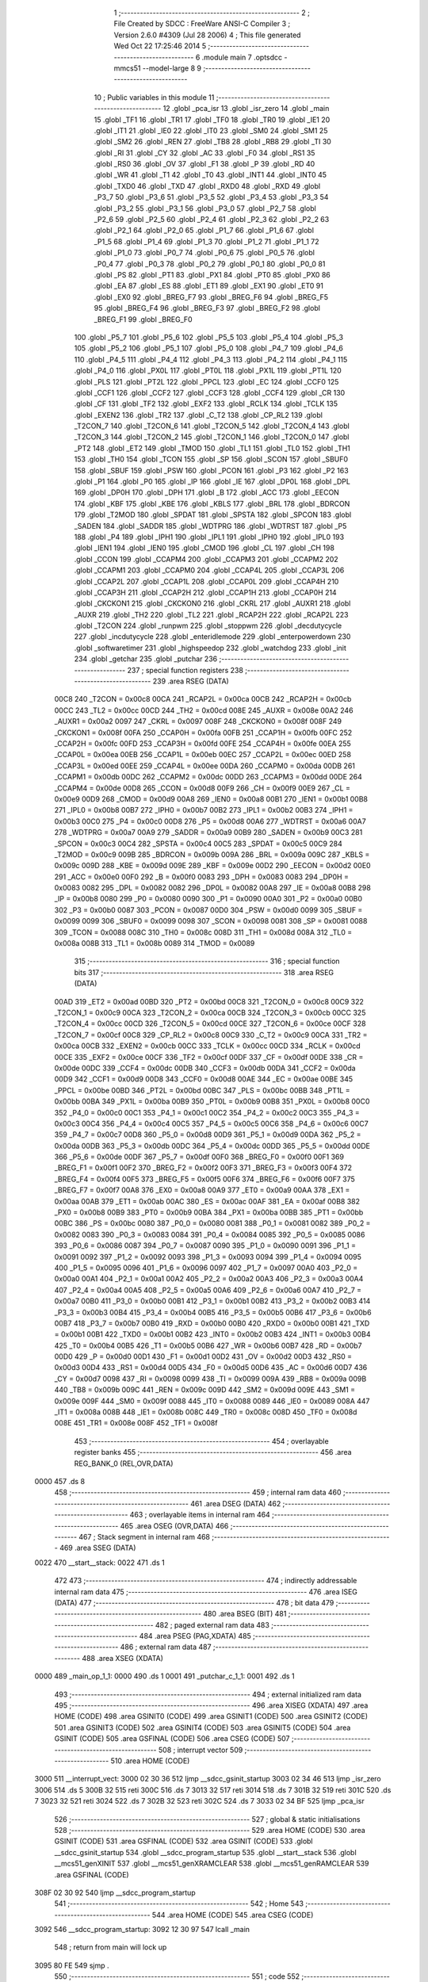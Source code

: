                               1 ;--------------------------------------------------------
                              2 ; File Created by SDCC : FreeWare ANSI-C Compiler
                              3 ; Version 2.6.0 #4309 (Jul 28 2006)
                              4 ; This file generated Wed Oct 22 17:25:46 2014
                              5 ;--------------------------------------------------------
                              6 	.module main
                              7 	.optsdcc -mmcs51 --model-large
                              8 	
                              9 ;--------------------------------------------------------
                             10 ; Public variables in this module
                             11 ;--------------------------------------------------------
                             12 	.globl _pca_isr
                             13 	.globl _isr_zero
                             14 	.globl _main
                             15 	.globl _TF1
                             16 	.globl _TR1
                             17 	.globl _TF0
                             18 	.globl _TR0
                             19 	.globl _IE1
                             20 	.globl _IT1
                             21 	.globl _IE0
                             22 	.globl _IT0
                             23 	.globl _SM0
                             24 	.globl _SM1
                             25 	.globl _SM2
                             26 	.globl _REN
                             27 	.globl _TB8
                             28 	.globl _RB8
                             29 	.globl _TI
                             30 	.globl _RI
                             31 	.globl _CY
                             32 	.globl _AC
                             33 	.globl _F0
                             34 	.globl _RS1
                             35 	.globl _RS0
                             36 	.globl _OV
                             37 	.globl _F1
                             38 	.globl _P
                             39 	.globl _RD
                             40 	.globl _WR
                             41 	.globl _T1
                             42 	.globl _T0
                             43 	.globl _INT1
                             44 	.globl _INT0
                             45 	.globl _TXD0
                             46 	.globl _TXD
                             47 	.globl _RXD0
                             48 	.globl _RXD
                             49 	.globl _P3_7
                             50 	.globl _P3_6
                             51 	.globl _P3_5
                             52 	.globl _P3_4
                             53 	.globl _P3_3
                             54 	.globl _P3_2
                             55 	.globl _P3_1
                             56 	.globl _P3_0
                             57 	.globl _P2_7
                             58 	.globl _P2_6
                             59 	.globl _P2_5
                             60 	.globl _P2_4
                             61 	.globl _P2_3
                             62 	.globl _P2_2
                             63 	.globl _P2_1
                             64 	.globl _P2_0
                             65 	.globl _P1_7
                             66 	.globl _P1_6
                             67 	.globl _P1_5
                             68 	.globl _P1_4
                             69 	.globl _P1_3
                             70 	.globl _P1_2
                             71 	.globl _P1_1
                             72 	.globl _P1_0
                             73 	.globl _P0_7
                             74 	.globl _P0_6
                             75 	.globl _P0_5
                             76 	.globl _P0_4
                             77 	.globl _P0_3
                             78 	.globl _P0_2
                             79 	.globl _P0_1
                             80 	.globl _P0_0
                             81 	.globl _PS
                             82 	.globl _PT1
                             83 	.globl _PX1
                             84 	.globl _PT0
                             85 	.globl _PX0
                             86 	.globl _EA
                             87 	.globl _ES
                             88 	.globl _ET1
                             89 	.globl _EX1
                             90 	.globl _ET0
                             91 	.globl _EX0
                             92 	.globl _BREG_F7
                             93 	.globl _BREG_F6
                             94 	.globl _BREG_F5
                             95 	.globl _BREG_F4
                             96 	.globl _BREG_F3
                             97 	.globl _BREG_F2
                             98 	.globl _BREG_F1
                             99 	.globl _BREG_F0
                            100 	.globl _P5_7
                            101 	.globl _P5_6
                            102 	.globl _P5_5
                            103 	.globl _P5_4
                            104 	.globl _P5_3
                            105 	.globl _P5_2
                            106 	.globl _P5_1
                            107 	.globl _P5_0
                            108 	.globl _P4_7
                            109 	.globl _P4_6
                            110 	.globl _P4_5
                            111 	.globl _P4_4
                            112 	.globl _P4_3
                            113 	.globl _P4_2
                            114 	.globl _P4_1
                            115 	.globl _P4_0
                            116 	.globl _PX0L
                            117 	.globl _PT0L
                            118 	.globl _PX1L
                            119 	.globl _PT1L
                            120 	.globl _PLS
                            121 	.globl _PT2L
                            122 	.globl _PPCL
                            123 	.globl _EC
                            124 	.globl _CCF0
                            125 	.globl _CCF1
                            126 	.globl _CCF2
                            127 	.globl _CCF3
                            128 	.globl _CCF4
                            129 	.globl _CR
                            130 	.globl _CF
                            131 	.globl _TF2
                            132 	.globl _EXF2
                            133 	.globl _RCLK
                            134 	.globl _TCLK
                            135 	.globl _EXEN2
                            136 	.globl _TR2
                            137 	.globl _C_T2
                            138 	.globl _CP_RL2
                            139 	.globl _T2CON_7
                            140 	.globl _T2CON_6
                            141 	.globl _T2CON_5
                            142 	.globl _T2CON_4
                            143 	.globl _T2CON_3
                            144 	.globl _T2CON_2
                            145 	.globl _T2CON_1
                            146 	.globl _T2CON_0
                            147 	.globl _PT2
                            148 	.globl _ET2
                            149 	.globl _TMOD
                            150 	.globl _TL1
                            151 	.globl _TL0
                            152 	.globl _TH1
                            153 	.globl _TH0
                            154 	.globl _TCON
                            155 	.globl _SP
                            156 	.globl _SCON
                            157 	.globl _SBUF0
                            158 	.globl _SBUF
                            159 	.globl _PSW
                            160 	.globl _PCON
                            161 	.globl _P3
                            162 	.globl _P2
                            163 	.globl _P1
                            164 	.globl _P0
                            165 	.globl _IP
                            166 	.globl _IE
                            167 	.globl _DP0L
                            168 	.globl _DPL
                            169 	.globl _DP0H
                            170 	.globl _DPH
                            171 	.globl _B
                            172 	.globl _ACC
                            173 	.globl _EECON
                            174 	.globl _KBF
                            175 	.globl _KBE
                            176 	.globl _KBLS
                            177 	.globl _BRL
                            178 	.globl _BDRCON
                            179 	.globl _T2MOD
                            180 	.globl _SPDAT
                            181 	.globl _SPSTA
                            182 	.globl _SPCON
                            183 	.globl _SADEN
                            184 	.globl _SADDR
                            185 	.globl _WDTPRG
                            186 	.globl _WDTRST
                            187 	.globl _P5
                            188 	.globl _P4
                            189 	.globl _IPH1
                            190 	.globl _IPL1
                            191 	.globl _IPH0
                            192 	.globl _IPL0
                            193 	.globl _IEN1
                            194 	.globl _IEN0
                            195 	.globl _CMOD
                            196 	.globl _CL
                            197 	.globl _CH
                            198 	.globl _CCON
                            199 	.globl _CCAPM4
                            200 	.globl _CCAPM3
                            201 	.globl _CCAPM2
                            202 	.globl _CCAPM1
                            203 	.globl _CCAPM0
                            204 	.globl _CCAP4L
                            205 	.globl _CCAP3L
                            206 	.globl _CCAP2L
                            207 	.globl _CCAP1L
                            208 	.globl _CCAP0L
                            209 	.globl _CCAP4H
                            210 	.globl _CCAP3H
                            211 	.globl _CCAP2H
                            212 	.globl _CCAP1H
                            213 	.globl _CCAP0H
                            214 	.globl _CKCKON1
                            215 	.globl _CKCKON0
                            216 	.globl _CKRL
                            217 	.globl _AUXR1
                            218 	.globl _AUXR
                            219 	.globl _TH2
                            220 	.globl _TL2
                            221 	.globl _RCAP2H
                            222 	.globl _RCAP2L
                            223 	.globl _T2CON
                            224 	.globl _runpwm
                            225 	.globl _stoppwm
                            226 	.globl _decdutycycle
                            227 	.globl _incdutycycle
                            228 	.globl _enteridlemode
                            229 	.globl _enterpowerdown
                            230 	.globl _softwaretimer
                            231 	.globl _highspeedop
                            232 	.globl _watchdog
                            233 	.globl _init
                            234 	.globl _getchar
                            235 	.globl _putchar
                            236 ;--------------------------------------------------------
                            237 ; special function registers
                            238 ;--------------------------------------------------------
                            239 	.area RSEG    (DATA)
                    00C8    240 _T2CON	=	0x00c8
                    00CA    241 _RCAP2L	=	0x00ca
                    00CB    242 _RCAP2H	=	0x00cb
                    00CC    243 _TL2	=	0x00cc
                    00CD    244 _TH2	=	0x00cd
                    008E    245 _AUXR	=	0x008e
                    00A2    246 _AUXR1	=	0x00a2
                    0097    247 _CKRL	=	0x0097
                    008F    248 _CKCKON0	=	0x008f
                    008F    249 _CKCKON1	=	0x008f
                    00FA    250 _CCAP0H	=	0x00fa
                    00FB    251 _CCAP1H	=	0x00fb
                    00FC    252 _CCAP2H	=	0x00fc
                    00FD    253 _CCAP3H	=	0x00fd
                    00FE    254 _CCAP4H	=	0x00fe
                    00EA    255 _CCAP0L	=	0x00ea
                    00EB    256 _CCAP1L	=	0x00eb
                    00EC    257 _CCAP2L	=	0x00ec
                    00ED    258 _CCAP3L	=	0x00ed
                    00EE    259 _CCAP4L	=	0x00ee
                    00DA    260 _CCAPM0	=	0x00da
                    00DB    261 _CCAPM1	=	0x00db
                    00DC    262 _CCAPM2	=	0x00dc
                    00DD    263 _CCAPM3	=	0x00dd
                    00DE    264 _CCAPM4	=	0x00de
                    00D8    265 _CCON	=	0x00d8
                    00F9    266 _CH	=	0x00f9
                    00E9    267 _CL	=	0x00e9
                    00D9    268 _CMOD	=	0x00d9
                    00A8    269 _IEN0	=	0x00a8
                    00B1    270 _IEN1	=	0x00b1
                    00B8    271 _IPL0	=	0x00b8
                    00B7    272 _IPH0	=	0x00b7
                    00B2    273 _IPL1	=	0x00b2
                    00B3    274 _IPH1	=	0x00b3
                    00C0    275 _P4	=	0x00c0
                    00D8    276 _P5	=	0x00d8
                    00A6    277 _WDTRST	=	0x00a6
                    00A7    278 _WDTPRG	=	0x00a7
                    00A9    279 _SADDR	=	0x00a9
                    00B9    280 _SADEN	=	0x00b9
                    00C3    281 _SPCON	=	0x00c3
                    00C4    282 _SPSTA	=	0x00c4
                    00C5    283 _SPDAT	=	0x00c5
                    00C9    284 _T2MOD	=	0x00c9
                    009B    285 _BDRCON	=	0x009b
                    009A    286 _BRL	=	0x009a
                    009C    287 _KBLS	=	0x009c
                    009D    288 _KBE	=	0x009d
                    009E    289 _KBF	=	0x009e
                    00D2    290 _EECON	=	0x00d2
                    00E0    291 _ACC	=	0x00e0
                    00F0    292 _B	=	0x00f0
                    0083    293 _DPH	=	0x0083
                    0083    294 _DP0H	=	0x0083
                    0082    295 _DPL	=	0x0082
                    0082    296 _DP0L	=	0x0082
                    00A8    297 _IE	=	0x00a8
                    00B8    298 _IP	=	0x00b8
                    0080    299 _P0	=	0x0080
                    0090    300 _P1	=	0x0090
                    00A0    301 _P2	=	0x00a0
                    00B0    302 _P3	=	0x00b0
                    0087    303 _PCON	=	0x0087
                    00D0    304 _PSW	=	0x00d0
                    0099    305 _SBUF	=	0x0099
                    0099    306 _SBUF0	=	0x0099
                    0098    307 _SCON	=	0x0098
                    0081    308 _SP	=	0x0081
                    0088    309 _TCON	=	0x0088
                    008C    310 _TH0	=	0x008c
                    008D    311 _TH1	=	0x008d
                    008A    312 _TL0	=	0x008a
                    008B    313 _TL1	=	0x008b
                    0089    314 _TMOD	=	0x0089
                            315 ;--------------------------------------------------------
                            316 ; special function bits
                            317 ;--------------------------------------------------------
                            318 	.area RSEG    (DATA)
                    00AD    319 _ET2	=	0x00ad
                    00BD    320 _PT2	=	0x00bd
                    00C8    321 _T2CON_0	=	0x00c8
                    00C9    322 _T2CON_1	=	0x00c9
                    00CA    323 _T2CON_2	=	0x00ca
                    00CB    324 _T2CON_3	=	0x00cb
                    00CC    325 _T2CON_4	=	0x00cc
                    00CD    326 _T2CON_5	=	0x00cd
                    00CE    327 _T2CON_6	=	0x00ce
                    00CF    328 _T2CON_7	=	0x00cf
                    00C8    329 _CP_RL2	=	0x00c8
                    00C9    330 _C_T2	=	0x00c9
                    00CA    331 _TR2	=	0x00ca
                    00CB    332 _EXEN2	=	0x00cb
                    00CC    333 _TCLK	=	0x00cc
                    00CD    334 _RCLK	=	0x00cd
                    00CE    335 _EXF2	=	0x00ce
                    00CF    336 _TF2	=	0x00cf
                    00DF    337 _CF	=	0x00df
                    00DE    338 _CR	=	0x00de
                    00DC    339 _CCF4	=	0x00dc
                    00DB    340 _CCF3	=	0x00db
                    00DA    341 _CCF2	=	0x00da
                    00D9    342 _CCF1	=	0x00d9
                    00D8    343 _CCF0	=	0x00d8
                    00AE    344 _EC	=	0x00ae
                    00BE    345 _PPCL	=	0x00be
                    00BD    346 _PT2L	=	0x00bd
                    00BC    347 _PLS	=	0x00bc
                    00BB    348 _PT1L	=	0x00bb
                    00BA    349 _PX1L	=	0x00ba
                    00B9    350 _PT0L	=	0x00b9
                    00B8    351 _PX0L	=	0x00b8
                    00C0    352 _P4_0	=	0x00c0
                    00C1    353 _P4_1	=	0x00c1
                    00C2    354 _P4_2	=	0x00c2
                    00C3    355 _P4_3	=	0x00c3
                    00C4    356 _P4_4	=	0x00c4
                    00C5    357 _P4_5	=	0x00c5
                    00C6    358 _P4_6	=	0x00c6
                    00C7    359 _P4_7	=	0x00c7
                    00D8    360 _P5_0	=	0x00d8
                    00D9    361 _P5_1	=	0x00d9
                    00DA    362 _P5_2	=	0x00da
                    00DB    363 _P5_3	=	0x00db
                    00DC    364 _P5_4	=	0x00dc
                    00DD    365 _P5_5	=	0x00dd
                    00DE    366 _P5_6	=	0x00de
                    00DF    367 _P5_7	=	0x00df
                    00F0    368 _BREG_F0	=	0x00f0
                    00F1    369 _BREG_F1	=	0x00f1
                    00F2    370 _BREG_F2	=	0x00f2
                    00F3    371 _BREG_F3	=	0x00f3
                    00F4    372 _BREG_F4	=	0x00f4
                    00F5    373 _BREG_F5	=	0x00f5
                    00F6    374 _BREG_F6	=	0x00f6
                    00F7    375 _BREG_F7	=	0x00f7
                    00A8    376 _EX0	=	0x00a8
                    00A9    377 _ET0	=	0x00a9
                    00AA    378 _EX1	=	0x00aa
                    00AB    379 _ET1	=	0x00ab
                    00AC    380 _ES	=	0x00ac
                    00AF    381 _EA	=	0x00af
                    00B8    382 _PX0	=	0x00b8
                    00B9    383 _PT0	=	0x00b9
                    00BA    384 _PX1	=	0x00ba
                    00BB    385 _PT1	=	0x00bb
                    00BC    386 _PS	=	0x00bc
                    0080    387 _P0_0	=	0x0080
                    0081    388 _P0_1	=	0x0081
                    0082    389 _P0_2	=	0x0082
                    0083    390 _P0_3	=	0x0083
                    0084    391 _P0_4	=	0x0084
                    0085    392 _P0_5	=	0x0085
                    0086    393 _P0_6	=	0x0086
                    0087    394 _P0_7	=	0x0087
                    0090    395 _P1_0	=	0x0090
                    0091    396 _P1_1	=	0x0091
                    0092    397 _P1_2	=	0x0092
                    0093    398 _P1_3	=	0x0093
                    0094    399 _P1_4	=	0x0094
                    0095    400 _P1_5	=	0x0095
                    0096    401 _P1_6	=	0x0096
                    0097    402 _P1_7	=	0x0097
                    00A0    403 _P2_0	=	0x00a0
                    00A1    404 _P2_1	=	0x00a1
                    00A2    405 _P2_2	=	0x00a2
                    00A3    406 _P2_3	=	0x00a3
                    00A4    407 _P2_4	=	0x00a4
                    00A5    408 _P2_5	=	0x00a5
                    00A6    409 _P2_6	=	0x00a6
                    00A7    410 _P2_7	=	0x00a7
                    00B0    411 _P3_0	=	0x00b0
                    00B1    412 _P3_1	=	0x00b1
                    00B2    413 _P3_2	=	0x00b2
                    00B3    414 _P3_3	=	0x00b3
                    00B4    415 _P3_4	=	0x00b4
                    00B5    416 _P3_5	=	0x00b5
                    00B6    417 _P3_6	=	0x00b6
                    00B7    418 _P3_7	=	0x00b7
                    00B0    419 _RXD	=	0x00b0
                    00B0    420 _RXD0	=	0x00b0
                    00B1    421 _TXD	=	0x00b1
                    00B1    422 _TXD0	=	0x00b1
                    00B2    423 _INT0	=	0x00b2
                    00B3    424 _INT1	=	0x00b3
                    00B4    425 _T0	=	0x00b4
                    00B5    426 _T1	=	0x00b5
                    00B6    427 _WR	=	0x00b6
                    00B7    428 _RD	=	0x00b7
                    00D0    429 _P	=	0x00d0
                    00D1    430 _F1	=	0x00d1
                    00D2    431 _OV	=	0x00d2
                    00D3    432 _RS0	=	0x00d3
                    00D4    433 _RS1	=	0x00d4
                    00D5    434 _F0	=	0x00d5
                    00D6    435 _AC	=	0x00d6
                    00D7    436 _CY	=	0x00d7
                    0098    437 _RI	=	0x0098
                    0099    438 _TI	=	0x0099
                    009A    439 _RB8	=	0x009a
                    009B    440 _TB8	=	0x009b
                    009C    441 _REN	=	0x009c
                    009D    442 _SM2	=	0x009d
                    009E    443 _SM1	=	0x009e
                    009F    444 _SM0	=	0x009f
                    0088    445 _IT0	=	0x0088
                    0089    446 _IE0	=	0x0089
                    008A    447 _IT1	=	0x008a
                    008B    448 _IE1	=	0x008b
                    008C    449 _TR0	=	0x008c
                    008D    450 _TF0	=	0x008d
                    008E    451 _TR1	=	0x008e
                    008F    452 _TF1	=	0x008f
                            453 ;--------------------------------------------------------
                            454 ; overlayable register banks
                            455 ;--------------------------------------------------------
                            456 	.area REG_BANK_0	(REL,OVR,DATA)
   0000                     457 	.ds 8
                            458 ;--------------------------------------------------------
                            459 ; internal ram data
                            460 ;--------------------------------------------------------
                            461 	.area DSEG    (DATA)
                            462 ;--------------------------------------------------------
                            463 ; overlayable items in internal ram 
                            464 ;--------------------------------------------------------
                            465 	.area OSEG    (OVR,DATA)
                            466 ;--------------------------------------------------------
                            467 ; Stack segment in internal ram 
                            468 ;--------------------------------------------------------
                            469 	.area	SSEG	(DATA)
   0022                     470 __start__stack:
   0022                     471 	.ds	1
                            472 
                            473 ;--------------------------------------------------------
                            474 ; indirectly addressable internal ram data
                            475 ;--------------------------------------------------------
                            476 	.area ISEG    (DATA)
                            477 ;--------------------------------------------------------
                            478 ; bit data
                            479 ;--------------------------------------------------------
                            480 	.area BSEG    (BIT)
                            481 ;--------------------------------------------------------
                            482 ; paged external ram data
                            483 ;--------------------------------------------------------
                            484 	.area PSEG    (PAG,XDATA)
                            485 ;--------------------------------------------------------
                            486 ; external ram data
                            487 ;--------------------------------------------------------
                            488 	.area XSEG    (XDATA)
   0000                     489 _main_op_1_1:
   0000                     490 	.ds 1
   0001                     491 _putchar_c_1_1:
   0001                     492 	.ds 1
                            493 ;--------------------------------------------------------
                            494 ; external initialized ram data
                            495 ;--------------------------------------------------------
                            496 	.area XISEG   (XDATA)
                            497 	.area HOME    (CODE)
                            498 	.area GSINIT0 (CODE)
                            499 	.area GSINIT1 (CODE)
                            500 	.area GSINIT2 (CODE)
                            501 	.area GSINIT3 (CODE)
                            502 	.area GSINIT4 (CODE)
                            503 	.area GSINIT5 (CODE)
                            504 	.area GSINIT  (CODE)
                            505 	.area GSFINAL (CODE)
                            506 	.area CSEG    (CODE)
                            507 ;--------------------------------------------------------
                            508 ; interrupt vector 
                            509 ;--------------------------------------------------------
                            510 	.area HOME    (CODE)
   3000                     511 __interrupt_vect:
   3000 02 30 36            512 	ljmp	__sdcc_gsinit_startup
   3003 02 34 46            513 	ljmp	_isr_zero
   3006                     514 	.ds	5
   300B 32                  515 	reti
   300C                     516 	.ds	7
   3013 32                  517 	reti
   3014                     518 	.ds	7
   301B 32                  519 	reti
   301C                     520 	.ds	7
   3023 32                  521 	reti
   3024                     522 	.ds	7
   302B 32                  523 	reti
   302C                     524 	.ds	7
   3033 02 34 BF            525 	ljmp	_pca_isr
                            526 ;--------------------------------------------------------
                            527 ; global & static initialisations
                            528 ;--------------------------------------------------------
                            529 	.area HOME    (CODE)
                            530 	.area GSINIT  (CODE)
                            531 	.area GSFINAL (CODE)
                            532 	.area GSINIT  (CODE)
                            533 	.globl __sdcc_gsinit_startup
                            534 	.globl __sdcc_program_startup
                            535 	.globl __start__stack
                            536 	.globl __mcs51_genXINIT
                            537 	.globl __mcs51_genXRAMCLEAR
                            538 	.globl __mcs51_genRAMCLEAR
                            539 	.area GSFINAL (CODE)
   308F 02 30 92            540 	ljmp	__sdcc_program_startup
                            541 ;--------------------------------------------------------
                            542 ; Home
                            543 ;--------------------------------------------------------
                            544 	.area HOME    (CODE)
                            545 	.area CSEG    (CODE)
   3092                     546 __sdcc_program_startup:
   3092 12 30 97            547 	lcall	_main
                            548 ;	return from main will lock up
   3095 80 FE               549 	sjmp .
                            550 ;--------------------------------------------------------
                            551 ; code
                            552 ;--------------------------------------------------------
                            553 	.area CSEG    (CODE)
                            554 ;------------------------------------------------------------
                            555 ;Allocation info for local variables in function 'main'
                            556 ;------------------------------------------------------------
                            557 ;op                        Allocated with name '_main_op_1_1'
                            558 ;mode                      Allocated with name '_main_mode_1_1'
                            559 ;------------------------------------------------------------
                            560 ;	main.c:23: void main(void)
                            561 ;	-----------------------------------------
                            562 ;	 function main
                            563 ;	-----------------------------------------
   3097                     564 _main:
                    0002    565 	ar2 = 0x02
                    0003    566 	ar3 = 0x03
                    0004    567 	ar4 = 0x04
                    0005    568 	ar5 = 0x05
                    0006    569 	ar6 = 0x06
                    0007    570 	ar7 = 0x07
                    0000    571 	ar0 = 0x00
                    0001    572 	ar1 = 0x01
                            573 ;	main.c:28: init();
                            574 ;	genCall
   3097 12 34 8F            575 	lcall	_init
                            576 ;	main.c:30: printf_tiny("\n\rSelect PCA mode:");
                            577 ;	genIpush
   309A 74 3F               578 	mov	a,#__str_0
   309C C0 E0               579 	push	acc
   309E 74 3F               580 	mov	a,#(__str_0 >> 8)
   30A0 C0 E0               581 	push	acc
                            582 ;	genCall
   30A2 12 35 0F            583 	lcall	_printf_tiny
   30A5 15 81               584 	dec	sp
   30A7 15 81               585 	dec	sp
                            586 ;	main.c:31: printf_tiny("\n\rPWM - a\n\r");
                            587 ;	genIpush
   30A9 74 52               588 	mov	a,#__str_1
   30AB C0 E0               589 	push	acc
   30AD 74 3F               590 	mov	a,#(__str_1 >> 8)
   30AF C0 E0               591 	push	acc
                            592 ;	genCall
   30B1 12 35 0F            593 	lcall	_printf_tiny
   30B4 15 81               594 	dec	sp
   30B6 15 81               595 	dec	sp
                            596 ;	main.c:32: printf_tiny("\n\r16-bit software timer - b\n\r");
                            597 ;	genIpush
   30B8 74 5E               598 	mov	a,#__str_2
   30BA C0 E0               599 	push	acc
   30BC 74 3F               600 	mov	a,#(__str_2 >> 8)
   30BE C0 E0               601 	push	acc
                            602 ;	genCall
   30C0 12 35 0F            603 	lcall	_printf_tiny
   30C3 15 81               604 	dec	sp
   30C5 15 81               605 	dec	sp
                            606 ;	main.c:33: printf_tiny("\n\rHigh speed output - c\n\r");
                            607 ;	genIpush
   30C7 74 7C               608 	mov	a,#__str_3
   30C9 C0 E0               609 	push	acc
   30CB 74 3F               610 	mov	a,#(__str_3 >> 8)
   30CD C0 E0               611 	push	acc
                            612 ;	genCall
   30CF 12 35 0F            613 	lcall	_printf_tiny
   30D2 15 81               614 	dec	sp
   30D4 15 81               615 	dec	sp
                            616 ;	main.c:34: printf_tiny("\n\rWatchdog timer - d\n\r");
                            617 ;	genIpush
   30D6 74 96               618 	mov	a,#__str_4
   30D8 C0 E0               619 	push	acc
   30DA 74 3F               620 	mov	a,#(__str_4 >> 8)
   30DC C0 E0               621 	push	acc
                            622 ;	genCall
   30DE 12 35 0F            623 	lcall	_printf_tiny
   30E1 15 81               624 	dec	sp
   30E3 15 81               625 	dec	sp
                            626 ;	main.c:36: mode = getchar();
                            627 ;	genCall
   30E5 12 34 A3            628 	lcall	_getchar
   30E8 AA 82               629 	mov	r2,dpl
                            630 ;	main.c:38: while(1)
                            631 ;	genCmpEq
                            632 ;	gencjne
                            633 ;	gencjneshort
                            634 ;	Peephole 241.d	optimized compare
   30EA E4                  635 	clr	a
   30EB BA 62 01            636 	cjne	r2,#0x62,00157$
   30EE 04                  637 	inc	a
   30EF                     638 00157$:
                            639 ;	Peephole 300	removed redundant label 00158$
   30EF FB                  640 	mov	r3,a
                            641 ;	genCmpEq
                            642 ;	gencjne
                            643 ;	gencjneshort
                            644 ;	Peephole 241.d	optimized compare
   30F0 E4                  645 	clr	a
   30F1 BA 63 01            646 	cjne	r2,#0x63,00159$
   30F4 04                  647 	inc	a
   30F5                     648 00159$:
                            649 ;	Peephole 300	removed redundant label 00160$
   30F5 FC                  650 	mov	r4,a
                            651 ;	genCmpEq
                            652 ;	gencjne
                            653 ;	gencjneshort
                            654 ;	Peephole 241.d	optimized compare
   30F6 E4                  655 	clr	a
   30F7 BA 64 01            656 	cjne	r2,#0x64,00161$
   30FA 04                  657 	inc	a
   30FB                     658 00161$:
                            659 ;	Peephole 300	removed redundant label 00162$
   30FB FD                  660 	mov	r5,a
                            661 ;	genCmpEq
                            662 ;	gencjne
                            663 ;	gencjneshort
                            664 ;	Peephole 241.d	optimized compare
   30FC E4                  665 	clr	a
   30FD BA 61 01            666 	cjne	r2,#0x61,00163$
   3100 04                  667 	inc	a
   3101                     668 00163$:
                            669 ;	Peephole 300	removed redundant label 00164$
   3101 FA                  670 	mov	r2,a
   3102                     671 00136$:
                            672 ;	main.c:41: switch(mode)
                            673 ;	genIfx
   3102 EA                  674 	mov	a,r2
                            675 ;	genIfxJump
                            676 ;	Peephole 108.b	removed ljmp by inverse jump logic
   3103 70 14               677 	jnz	00101$
                            678 ;	Peephole 300	removed redundant label 00165$
                            679 ;	genIfx
   3105 EB                  680 	mov	a,r3
                            681 ;	genIfxJump
   3106 60 03               682 	jz	00166$
   3108 02 32 34            683 	ljmp	00125$
   310B                     684 00166$:
                            685 ;	genIfx
   310B EC                  686 	mov	a,r4
                            687 ;	genIfxJump
   310C 60 03               688 	jz	00167$
   310E 02 32 6D            689 	ljmp	00126$
   3111                     690 00167$:
                            691 ;	genIfx
   3111 ED                  692 	mov	a,r5
                            693 ;	genIfxJump
   3112 60 03               694 	jz	00168$
   3114 02 33 05            695 	ljmp	00133$
   3117                     696 00168$:
                            697 ;	main.c:43: case 'a':
                            698 ;	Peephole 112.b	changed ljmp to sjmp
   3117 80 E9               699 	sjmp	00136$
   3119                     700 00101$:
                            701 ;	main.c:44: printf_tiny("\n\rEntered PWM mode\n\r");
                            702 ;	genIpush
   3119 C0 02               703 	push	ar2
   311B C0 03               704 	push	ar3
   311D C0 04               705 	push	ar4
   311F C0 05               706 	push	ar5
   3121 74 AD               707 	mov	a,#__str_5
   3123 C0 E0               708 	push	acc
   3125 74 3F               709 	mov	a,#(__str_5 >> 8)
   3127 C0 E0               710 	push	acc
                            711 ;	genCall
   3129 12 35 0F            712 	lcall	_printf_tiny
   312C 15 81               713 	dec	sp
   312E 15 81               714 	dec	sp
   3130 D0 05               715 	pop	ar5
   3132 D0 04               716 	pop	ar4
   3134 D0 03               717 	pop	ar3
   3136 D0 02               718 	pop	ar2
                            719 ;	main.c:45: while(mode == 'a')
                            720 ;	genIfx
   3138 EA                  721 	mov	a,r2
                            722 ;	genIfxJump
   3139 70 03               723 	jnz	00169$
   313B 02 32 34            724 	ljmp	00125$
   313E                     725 00169$:
                            726 ;	main.c:47: printf_tiny("Choose one of the options below:\n\r");
                            727 ;	genIpush
   313E 74 C2               728 	mov	a,#__str_6
   3140 C0 E0               729 	push	acc
   3142 74 3F               730 	mov	a,#(__str_6 >> 8)
   3144 C0 E0               731 	push	acc
                            732 ;	genCall
   3146 12 35 0F            733 	lcall	_printf_tiny
   3149 15 81               734 	dec	sp
   314B 15 81               735 	dec	sp
                            736 ;	main.c:48: printf_tiny("\nPWM - 1\n\r");
                            737 ;	genIpush
   314D 74 E5               738 	mov	a,#__str_7
   314F C0 E0               739 	push	acc
   3151 74 3F               740 	mov	a,#(__str_7 >> 8)
   3153 C0 E0               741 	push	acc
                            742 ;	genCall
   3155 12 35 0F            743 	lcall	_printf_tiny
   3158 15 81               744 	dec	sp
   315A 15 81               745 	dec	sp
                            746 ;	main.c:49: printf_tiny("Stop PWM - 2\n\r");
                            747 ;	genIpush
   315C 74 F0               748 	mov	a,#__str_8
   315E C0 E0               749 	push	acc
   3160 74 3F               750 	mov	a,#(__str_8 >> 8)
   3162 C0 E0               751 	push	acc
                            752 ;	genCall
   3164 12 35 0F            753 	lcall	_printf_tiny
   3167 15 81               754 	dec	sp
   3169 15 81               755 	dec	sp
                            756 ;	main.c:50: printf("Increase PWM duty cycle - 3\n\r");
                            757 ;	genIpush
   316B 74 FF               758 	mov	a,#__str_9
   316D C0 E0               759 	push	acc
   316F 74 3F               760 	mov	a,#(__str_9 >> 8)
   3171 C0 E0               761 	push	acc
   3173 74 80               762 	mov	a,#0x80
   3175 C0 E0               763 	push	acc
                            764 ;	genCall
   3177 12 36 63            765 	lcall	_printf
   317A 15 81               766 	dec	sp
   317C 15 81               767 	dec	sp
   317E 15 81               768 	dec	sp
                            769 ;	main.c:51: printf("Decrease PWM duty cycle - 4\n\r");
                            770 ;	genIpush
   3180 74 1D               771 	mov	a,#__str_10
   3182 C0 E0               772 	push	acc
   3184 74 40               773 	mov	a,#(__str_10 >> 8)
   3186 C0 E0               774 	push	acc
   3188 74 80               775 	mov	a,#0x80
   318A C0 E0               776 	push	acc
                            777 ;	genCall
   318C 12 36 63            778 	lcall	_printf
   318F 15 81               779 	dec	sp
   3191 15 81               780 	dec	sp
   3193 15 81               781 	dec	sp
                            782 ;	main.c:52: printf("Enter Idle Mode - 5\n\r");
                            783 ;	genIpush
   3195 74 3B               784 	mov	a,#__str_11
   3197 C0 E0               785 	push	acc
   3199 74 40               786 	mov	a,#(__str_11 >> 8)
   319B C0 E0               787 	push	acc
   319D 74 80               788 	mov	a,#0x80
   319F C0 E0               789 	push	acc
                            790 ;	genCall
   31A1 12 36 63            791 	lcall	_printf
   31A4 15 81               792 	dec	sp
   31A6 15 81               793 	dec	sp
   31A8 15 81               794 	dec	sp
                            795 ;	main.c:53: printf("Enter Power Down Mode - 6\n\r");
                            796 ;	genIpush
   31AA 74 51               797 	mov	a,#__str_12
   31AC C0 E0               798 	push	acc
   31AE 74 40               799 	mov	a,#(__str_12 >> 8)
   31B0 C0 E0               800 	push	acc
   31B2 74 80               801 	mov	a,#0x80
   31B4 C0 E0               802 	push	acc
                            803 ;	genCall
   31B6 12 36 63            804 	lcall	_printf
   31B9 15 81               805 	dec	sp
   31BB 15 81               806 	dec	sp
   31BD 15 81               807 	dec	sp
                            808 ;	main.c:56: op = getchar();
                            809 ;	genCall
   31BF 12 34 A3            810 	lcall	_getchar
   31C2 E5 82               811 	mov	a,dpl
                            812 ;	genAssign
   31C4 90 00 00            813 	mov	dptr,#_main_op_1_1
   31C7 F0                  814 	movx	@dptr,a
                            815 ;	main.c:58: while(1)
   31C8                     816 00120$:
                            817 ;	main.c:60: if(op == '1')
                            818 ;	genAssign
   31C8 90 00 00            819 	mov	dptr,#_main_op_1_1
   31CB E0                  820 	movx	a,@dptr
   31CC FE                  821 	mov	r6,a
                            822 ;	genCmpEq
                            823 ;	gencjneshort
                            824 ;	Peephole 112.b	changed ljmp to sjmp
                            825 ;	Peephole 198.b	optimized misc jump sequence
   31CD BE 31 0E            826 	cjne	r6,#0x31,00117$
                            827 ;	Peephole 200.b	removed redundant sjmp
                            828 ;	Peephole 300	removed redundant label 00170$
                            829 ;	Peephole 300	removed redundant label 00171$
                            830 ;	main.c:62: runpwm();
                            831 ;	genCall
   31D0 12 33 3E            832 	lcall	_runpwm
                            833 ;	main.c:63: op = getchar();
                            834 ;	genCall
   31D3 12 34 A3            835 	lcall	_getchar
   31D6 E5 82               836 	mov	a,dpl
                            837 ;	genAssign
   31D8 90 00 00            838 	mov	dptr,#_main_op_1_1
   31DB F0                  839 	movx	@dptr,a
                            840 ;	Peephole 112.b	changed ljmp to sjmp
   31DC 80 EA               841 	sjmp	00120$
   31DE                     842 00117$:
                            843 ;	main.c:65: else if(op == '2')
                            844 ;	genCmpEq
                            845 ;	gencjneshort
                            846 ;	Peephole 112.b	changed ljmp to sjmp
                            847 ;	Peephole 198.b	optimized misc jump sequence
   31DE BE 32 0E            848 	cjne	r6,#0x32,00114$
                            849 ;	Peephole 200.b	removed redundant sjmp
                            850 ;	Peephole 300	removed redundant label 00172$
                            851 ;	Peephole 300	removed redundant label 00173$
                            852 ;	main.c:67: stoppwm();
                            853 ;	genCall
   31E1 12 33 5A            854 	lcall	_stoppwm
                            855 ;	main.c:68: op = getchar();
                            856 ;	genCall
   31E4 12 34 A3            857 	lcall	_getchar
   31E7 E5 82               858 	mov	a,dpl
                            859 ;	genAssign
   31E9 90 00 00            860 	mov	dptr,#_main_op_1_1
   31EC F0                  861 	movx	@dptr,a
                            862 ;	Peephole 112.b	changed ljmp to sjmp
   31ED 80 D9               863 	sjmp	00120$
   31EF                     864 00114$:
                            865 ;	main.c:70: else if(op == '3')
                            866 ;	genCmpEq
                            867 ;	gencjneshort
                            868 ;	Peephole 112.b	changed ljmp to sjmp
                            869 ;	Peephole 198.b	optimized misc jump sequence
   31EF BE 33 0E            870 	cjne	r6,#0x33,00111$
                            871 ;	Peephole 200.b	removed redundant sjmp
                            872 ;	Peephole 300	removed redundant label 00174$
                            873 ;	Peephole 300	removed redundant label 00175$
                            874 ;	main.c:72: incdutycycle();
                            875 ;	genCall
   31F2 12 33 A2            876 	lcall	_incdutycycle
                            877 ;	main.c:73: op = getchar();
                            878 ;	genCall
   31F5 12 34 A3            879 	lcall	_getchar
   31F8 E5 82               880 	mov	a,dpl
                            881 ;	genAssign
   31FA 90 00 00            882 	mov	dptr,#_main_op_1_1
   31FD F0                  883 	movx	@dptr,a
                            884 ;	Peephole 112.b	changed ljmp to sjmp
   31FE 80 C8               885 	sjmp	00120$
   3200                     886 00111$:
                            887 ;	main.c:75: else if(op == '4')
                            888 ;	genCmpEq
                            889 ;	gencjneshort
                            890 ;	Peephole 112.b	changed ljmp to sjmp
                            891 ;	Peephole 198.b	optimized misc jump sequence
   3200 BE 34 0E            892 	cjne	r6,#0x34,00108$
                            893 ;	Peephole 200.b	removed redundant sjmp
                            894 ;	Peephole 300	removed redundant label 00176$
                            895 ;	Peephole 300	removed redundant label 00177$
                            896 ;	main.c:77: decdutycycle();
                            897 ;	genCall
   3203 12 33 76            898 	lcall	_decdutycycle
                            899 ;	main.c:78: op = getchar();
                            900 ;	genCall
   3206 12 34 A3            901 	lcall	_getchar
   3209 E5 82               902 	mov	a,dpl
                            903 ;	genAssign
   320B 90 00 00            904 	mov	dptr,#_main_op_1_1
   320E F0                  905 	movx	@dptr,a
                            906 ;	Peephole 112.b	changed ljmp to sjmp
   320F 80 B7               907 	sjmp	00120$
   3211                     908 00108$:
                            909 ;	main.c:80: else if(op == '5')
                            910 ;	genCmpEq
                            911 ;	gencjneshort
                            912 ;	Peephole 112.b	changed ljmp to sjmp
                            913 ;	Peephole 198.b	optimized misc jump sequence
   3211 BE 35 0E            914 	cjne	r6,#0x35,00105$
                            915 ;	Peephole 200.b	removed redundant sjmp
                            916 ;	Peephole 300	removed redundant label 00178$
                            917 ;	Peephole 300	removed redundant label 00179$
                            918 ;	main.c:82: enteridlemode();
                            919 ;	genCall
   3214 12 33 CE            920 	lcall	_enteridlemode
                            921 ;	main.c:83: op = getchar();
                            922 ;	genCall
   3217 12 34 A3            923 	lcall	_getchar
   321A E5 82               924 	mov	a,dpl
                            925 ;	genAssign
   321C 90 00 00            926 	mov	dptr,#_main_op_1_1
   321F F0                  927 	movx	@dptr,a
                            928 ;	Peephole 112.b	changed ljmp to sjmp
   3220 80 A6               929 	sjmp	00120$
   3222                     930 00105$:
                            931 ;	main.c:85: else if(op == '6')
                            932 ;	genCmpEq
                            933 ;	gencjneshort
                            934 ;	Peephole 112.b	changed ljmp to sjmp
                            935 ;	Peephole 198.b	optimized misc jump sequence
   3222 BE 36 A3            936 	cjne	r6,#0x36,00120$
                            937 ;	Peephole 200.b	removed redundant sjmp
                            938 ;	Peephole 300	removed redundant label 00180$
                            939 ;	Peephole 300	removed redundant label 00181$
                            940 ;	main.c:87: enterpowerdown();
                            941 ;	genCall
   3225 12 33 E1            942 	lcall	_enterpowerdown
                            943 ;	main.c:88: op = getchar();
                            944 ;	genCall
   3228 12 34 A3            945 	lcall	_getchar
   322B E5 82               946 	mov	a,dpl
                            947 ;	genAssign
   322D 90 00 00            948 	mov	dptr,#_main_op_1_1
   3230 F0                  949 	movx	@dptr,a
   3231 02 31 C8            950 	ljmp	00120$
                            951 ;	main.c:94: case 'b':
   3234                     952 00125$:
                            953 ;	main.c:95: printf_tiny("\n\rEntered 16 bit software timer mode\n\r");
                            954 ;	genIpush
   3234 C0 02               955 	push	ar2
   3236 C0 03               956 	push	ar3
   3238 C0 04               957 	push	ar4
   323A C0 05               958 	push	ar5
   323C 74 6D               959 	mov	a,#__str_13
   323E C0 E0               960 	push	acc
   3240 74 40               961 	mov	a,#(__str_13 >> 8)
   3242 C0 E0               962 	push	acc
                            963 ;	genCall
   3244 12 35 0F            964 	lcall	_printf_tiny
   3247 15 81               965 	dec	sp
   3249 15 81               966 	dec	sp
   324B D0 05               967 	pop	ar5
   324D D0 04               968 	pop	ar4
   324F D0 03               969 	pop	ar3
   3251 D0 02               970 	pop	ar2
                            971 ;	main.c:97: P1_0 = !P1_0;
                            972 ;	genNot
   3253 B2 90               973 	cpl	_P1_0
                            974 ;	main.c:98: softwaretimer();
                            975 ;	genCall
   3255 C0 02               976 	push	ar2
   3257 C0 03               977 	push	ar3
   3259 C0 04               978 	push	ar4
   325B C0 05               979 	push	ar5
   325D 12 33 F4            980 	lcall	_softwaretimer
   3260 D0 05               981 	pop	ar5
   3262 D0 04               982 	pop	ar4
   3264 D0 03               983 	pop	ar3
   3266 D0 02               984 	pop	ar2
                            985 ;	main.c:99: P1_0 = !P1_0;
                            986 ;	genNot
   3268 B2 90               987 	cpl	_P1_0
                            988 ;	main.c:101: break;
   326A 02 31 02            989 	ljmp	00136$
                            990 ;	main.c:103: case 'c':
   326D                     991 00126$:
                            992 ;	main.c:104: printf_tiny("\n\rEntered high speed output mode\n\r");
                            993 ;	genIpush
   326D C0 02               994 	push	ar2
   326F C0 03               995 	push	ar3
   3271 C0 04               996 	push	ar4
   3273 C0 05               997 	push	ar5
   3275 74 94               998 	mov	a,#__str_14
   3277 C0 E0               999 	push	acc
   3279 74 40              1000 	mov	a,#(__str_14 >> 8)
   327B C0 E0              1001 	push	acc
                           1002 ;	genCall
   327D 12 35 0F           1003 	lcall	_printf_tiny
   3280 15 81              1004 	dec	sp
   3282 15 81              1005 	dec	sp
   3284 D0 05              1006 	pop	ar5
   3286 D0 04              1007 	pop	ar4
   3288 D0 03              1008 	pop	ar3
   328A D0 02              1009 	pop	ar2
                           1010 ;	main.c:105: while(mode == 'c')
   328C                    1011 00130$:
                           1012 ;	genIfx
   328C EC                 1013 	mov	a,r4
                           1014 ;	genIfxJump
   328D 70 03              1015 	jnz	00182$
   328F 02 31 02           1016 	ljmp	00136$
   3292                    1017 00182$:
                           1018 ;	main.c:107: highspeedop();
                           1019 ;	genCall
   3292 C0 02              1020 	push	ar2
   3294 C0 03              1021 	push	ar3
   3296 C0 04              1022 	push	ar4
   3298 C0 05              1023 	push	ar5
   329A 12 34 39           1024 	lcall	_highspeedop
   329D D0 05              1025 	pop	ar5
   329F D0 04              1026 	pop	ar4
   32A1 D0 03              1027 	pop	ar3
   32A3 D0 02              1028 	pop	ar2
                           1029 ;	main.c:109: CR = 1;
                           1030 ;	genAssign
   32A5 D2 DE              1031 	setb	_CR
                           1032 ;	main.c:110: while(CCF2 != 1)
   32A7                    1033 00127$:
                           1034 ;	genIfx
                           1035 ;	genIfxJump
                           1036 ;	Peephole 108.e	removed ljmp by inverse jump logic
   32A7 20 DA 27           1037 	jb	_CCF2,00129$
                           1038 ;	Peephole 300	removed redundant label 00183$
                           1039 ;	main.c:112: printf("\n\rCF = 0\n\r");
                           1040 ;	genIpush
   32AA C0 02              1041 	push	ar2
   32AC C0 03              1042 	push	ar3
   32AE C0 04              1043 	push	ar4
   32B0 C0 05              1044 	push	ar5
   32B2 74 B7              1045 	mov	a,#__str_15
   32B4 C0 E0              1046 	push	acc
   32B6 74 40              1047 	mov	a,#(__str_15 >> 8)
   32B8 C0 E0              1048 	push	acc
   32BA 74 80              1049 	mov	a,#0x80
   32BC C0 E0              1050 	push	acc
                           1051 ;	genCall
   32BE 12 36 63           1052 	lcall	_printf
   32C1 15 81              1053 	dec	sp
   32C3 15 81              1054 	dec	sp
   32C5 15 81              1055 	dec	sp
   32C7 D0 05              1056 	pop	ar5
   32C9 D0 04              1057 	pop	ar4
   32CB D0 03              1058 	pop	ar3
   32CD D0 02              1059 	pop	ar2
                           1060 ;	Peephole 112.b	changed ljmp to sjmp
   32CF 80 D6              1061 	sjmp	00127$
   32D1                    1062 00129$:
                           1063 ;	main.c:114: printf("\n\rCF = 1\n\r");
                           1064 ;	genIpush
   32D1 C0 02              1065 	push	ar2
   32D3 C0 03              1066 	push	ar3
   32D5 C0 04              1067 	push	ar4
   32D7 C0 05              1068 	push	ar5
   32D9 74 C2              1069 	mov	a,#__str_16
   32DB C0 E0              1070 	push	acc
   32DD 74 40              1071 	mov	a,#(__str_16 >> 8)
   32DF C0 E0              1072 	push	acc
   32E1 74 80              1073 	mov	a,#0x80
   32E3 C0 E0              1074 	push	acc
                           1075 ;	genCall
   32E5 12 36 63           1076 	lcall	_printf
   32E8 15 81              1077 	dec	sp
   32EA 15 81              1078 	dec	sp
   32EC 15 81              1079 	dec	sp
   32EE D0 05              1080 	pop	ar5
   32F0 D0 04              1081 	pop	ar4
   32F2 D0 03              1082 	pop	ar3
   32F4 D0 02              1083 	pop	ar2
                           1084 ;	main.c:115: P1_0 = !P1_0;
                           1085 ;	genNot
   32F6 B2 90              1086 	cpl	_P1_0
                           1087 ;	main.c:116: CL = 0x00;
                           1088 ;	genAssign
   32F8 75 E9 00           1089 	mov	_CL,#0x00
                           1090 ;	main.c:117: CCAP2L += 0x30;
                           1091 ;	genPlus
                           1092 ;     genPlusIncr
   32FB 74 30              1093 	mov	a,#0x30
   32FD 25 EC              1094 	add	a,_CCAP2L
   32FF F5 EC              1095 	mov	_CCAP2L,a
                           1096 ;	main.c:118: CR = 1;
                           1097 ;	genAssign
   3301 D2 DE              1098 	setb	_CR
                           1099 ;	main.c:123: case 'd':
                           1100 ;	Peephole 112.b	changed ljmp to sjmp
   3303 80 87              1101 	sjmp	00130$
   3305                    1102 00133$:
                           1103 ;	main.c:124: printf_tiny("\n\rEntered watch dog timer mode\n\r");
                           1104 ;	genIpush
   3305 C0 02              1105 	push	ar2
   3307 C0 03              1106 	push	ar3
   3309 C0 04              1107 	push	ar4
   330B C0 05              1108 	push	ar5
   330D 74 CD              1109 	mov	a,#__str_17
   330F C0 E0              1110 	push	acc
   3311 74 40              1111 	mov	a,#(__str_17 >> 8)
   3313 C0 E0              1112 	push	acc
                           1113 ;	genCall
   3315 12 35 0F           1114 	lcall	_printf_tiny
   3318 15 81              1115 	dec	sp
   331A 15 81              1116 	dec	sp
   331C D0 05              1117 	pop	ar5
   331E D0 04              1118 	pop	ar4
   3320 D0 03              1119 	pop	ar3
   3322 D0 02              1120 	pop	ar2
                           1121 ;	main.c:126: P1_0 = !P1_0;
                           1122 ;	genNot
   3324 B2 90              1123 	cpl	_P1_0
                           1124 ;	main.c:127: watchdog();
                           1125 ;	genCall
   3326 C0 02              1126 	push	ar2
   3328 C0 03              1127 	push	ar3
   332A C0 04              1128 	push	ar4
   332C C0 05              1129 	push	ar5
   332E 12 34 4A           1130 	lcall	_watchdog
   3331 D0 05              1131 	pop	ar5
   3333 D0 04              1132 	pop	ar4
   3335 D0 03              1133 	pop	ar3
   3337 D0 02              1134 	pop	ar2
                           1135 ;	main.c:128: P1_0 = !P1_0;
                           1136 ;	genNot
   3339 B2 90              1137 	cpl	_P1_0
                           1138 ;	main.c:132: }
   333B 02 31 02           1139 	ljmp	00136$
                           1140 ;	Peephole 259.b	removed redundant label 00138$ and ret
                           1141 ;
                           1142 ;------------------------------------------------------------
                           1143 ;Allocation info for local variables in function 'runpwm'
                           1144 ;------------------------------------------------------------
                           1145 ;------------------------------------------------------------
                           1146 ;	main.c:138: void runpwm()
                           1147 ;	-----------------------------------------
                           1148 ;	 function runpwm
                           1149 ;	-----------------------------------------
   333E                    1150 _runpwm:
                           1151 ;	main.c:140: printf_tiny("\n\rRun PWM\n\r");
                           1152 ;	genIpush
   333E 74 EE              1153 	mov	a,#__str_18
   3340 C0 E0              1154 	push	acc
   3342 74 40              1155 	mov	a,#(__str_18 >> 8)
   3344 C0 E0              1156 	push	acc
                           1157 ;	genCall
   3346 12 35 0F           1158 	lcall	_printf_tiny
   3349 15 81              1159 	dec	sp
   334B 15 81              1160 	dec	sp
                           1161 ;	main.c:141: CMOD = 0x00;
                           1162 ;	genAssign
   334D 75 D9 00           1163 	mov	_CMOD,#0x00
                           1164 ;	main.c:142: CCON = 0x40;
                           1165 ;	genAssign
   3350 75 D8 40           1166 	mov	_CCON,#0x40
                           1167 ;	main.c:143: CCAPM0 = 0x42;
                           1168 ;	genAssign
   3353 75 DA 42           1169 	mov	_CCAPM0,#0x42
                           1170 ;	main.c:144: CCAP0H = 0xC0;
                           1171 ;	genAssign
   3356 75 FA C0           1172 	mov	_CCAP0H,#0xC0
                           1173 ;	Peephole 300	removed redundant label 00101$
   3359 22                 1174 	ret
                           1175 ;------------------------------------------------------------
                           1176 ;Allocation info for local variables in function 'stoppwm'
                           1177 ;------------------------------------------------------------
                           1178 ;------------------------------------------------------------
                           1179 ;	main.c:147: void stoppwm()
                           1180 ;	-----------------------------------------
                           1181 ;	 function stoppwm
                           1182 ;	-----------------------------------------
   335A                    1183 _stoppwm:
                           1184 ;	main.c:149: printf_tiny("\n\rStop PWM\n\r");
                           1185 ;	genIpush
   335A 74 FA              1186 	mov	a,#__str_19
   335C C0 E0              1187 	push	acc
   335E 74 40              1188 	mov	a,#(__str_19 >> 8)
   3360 C0 E0              1189 	push	acc
                           1190 ;	genCall
   3362 12 35 0F           1191 	lcall	_printf_tiny
   3365 15 81              1192 	dec	sp
   3367 15 81              1193 	dec	sp
                           1194 ;	main.c:150: CMOD = 0x00;
                           1195 ;	genAssign
   3369 75 D9 00           1196 	mov	_CMOD,#0x00
                           1197 ;	main.c:151: CCON = 0x00;
                           1198 ;	genAssign
   336C 75 D8 00           1199 	mov	_CCON,#0x00
                           1200 ;	main.c:152: CCAPM0 = 0x00;
                           1201 ;	genAssign
   336F 75 DA 00           1202 	mov	_CCAPM0,#0x00
                           1203 ;	main.c:153: CCAP0H = 0x00;
                           1204 ;	genAssign
   3372 75 FA 00           1205 	mov	_CCAP0H,#0x00
                           1206 ;	Peephole 300	removed redundant label 00101$
   3375 22                 1207 	ret
                           1208 ;------------------------------------------------------------
                           1209 ;Allocation info for local variables in function 'decdutycycle'
                           1210 ;------------------------------------------------------------
                           1211 ;------------------------------------------------------------
                           1212 ;	main.c:156: void decdutycycle()
                           1213 ;	-----------------------------------------
                           1214 ;	 function decdutycycle
                           1215 ;	-----------------------------------------
   3376                    1216 _decdutycycle:
                           1217 ;	main.c:158: printf_tiny("\n\rDecrease duty cycle PWM\n\r");
                           1218 ;	genIpush
   3376 74 07              1219 	mov	a,#__str_20
   3378 C0 E0              1220 	push	acc
   337A 74 41              1221 	mov	a,#(__str_20 >> 8)
   337C C0 E0              1222 	push	acc
                           1223 ;	genCall
   337E 12 35 0F           1224 	lcall	_printf_tiny
   3381 15 81              1225 	dec	sp
   3383 15 81              1226 	dec	sp
                           1227 ;	main.c:159: if(CCAP0H < 0xF0)
                           1228 ;	genCmpLt
                           1229 ;	genCmp
                           1230 ;	genIfxJump
                           1231 ;	Peephole 108.a	removed ljmp by inverse jump logic
                           1232 ;	Peephole 132.e	optimized genCmpLt by inverse logic (carry differs)
   3385 74 10              1233 	mov	a,#0x100 - 0xF0
   3387 25 FA              1234 	add	a,_CCAP0H
   3389 40 07              1235 	jc	00102$
                           1236 ;	Peephole 300	removed redundant label 00107$
                           1237 ;	main.c:161: CCAP0H += 0x0C;
                           1238 ;	genPlus
                           1239 ;     genPlusIncr
   338B 74 0C              1240 	mov	a,#0x0C
   338D 25 FA              1241 	add	a,_CCAP0H
   338F F5 FA              1242 	mov	_CCAP0H,a
                           1243 ;	Peephole 112.b	changed ljmp to sjmp
                           1244 ;	Peephole 251.b	replaced sjmp to ret with ret
   3391 22                 1245 	ret
   3392                    1246 00102$:
                           1247 ;	main.c:166: printf_tiny("\n\r Duty Cycle cannot be decreased below 5%\n\r");
                           1248 ;	genIpush
   3392 74 23              1249 	mov	a,#__str_21
   3394 C0 E0              1250 	push	acc
   3396 74 41              1251 	mov	a,#(__str_21 >> 8)
   3398 C0 E0              1252 	push	acc
                           1253 ;	genCall
   339A 12 35 0F           1254 	lcall	_printf_tiny
   339D 15 81              1255 	dec	sp
   339F 15 81              1256 	dec	sp
                           1257 ;	Peephole 300	removed redundant label 00104$
   33A1 22                 1258 	ret
                           1259 ;------------------------------------------------------------
                           1260 ;Allocation info for local variables in function 'incdutycycle'
                           1261 ;------------------------------------------------------------
                           1262 ;------------------------------------------------------------
                           1263 ;	main.c:171: void incdutycycle()
                           1264 ;	-----------------------------------------
                           1265 ;	 function incdutycycle
                           1266 ;	-----------------------------------------
   33A2                    1267 _incdutycycle:
                           1268 ;	main.c:173: printf_tiny("\n\rIncrease duty cycle PWM\n\r");
                           1269 ;	genIpush
   33A2 74 50              1270 	mov	a,#__str_22
   33A4 C0 E0              1271 	push	acc
   33A6 74 41              1272 	mov	a,#(__str_22 >> 8)
   33A8 C0 E0              1273 	push	acc
                           1274 ;	genCall
   33AA 12 35 0F           1275 	lcall	_printf_tiny
   33AD 15 81              1276 	dec	sp
   33AF 15 81              1277 	dec	sp
                           1278 ;	main.c:174: if(CCAP0H > 0x0C)
                           1279 ;	genCmpGt
                           1280 ;	genCmp
                           1281 ;	genIfxJump
                           1282 ;	Peephole 108.a	removed ljmp by inverse jump logic
                           1283 ;	Peephole 132.b	optimized genCmpGt by inverse logic (acc differs)
   33B1 E5 FA              1284 	mov	a,_CCAP0H
   33B3 24 F3              1285 	add	a,#0xff - 0x0C
   33B5 50 07              1286 	jnc	00102$
                           1287 ;	Peephole 300	removed redundant label 00107$
                           1288 ;	main.c:176: CCAP0H -= 0x0C;
                           1289 ;	genMinus
   33B7 E5 FA              1290 	mov	a,_CCAP0H
   33B9 24 F4              1291 	add	a,#0xf4
   33BB F5 FA              1292 	mov	_CCAP0H,a
                           1293 ;	Peephole 112.b	changed ljmp to sjmp
                           1294 ;	Peephole 251.b	replaced sjmp to ret with ret
   33BD 22                 1295 	ret
   33BE                    1296 00102$:
                           1297 ;	main.c:180: printf_tiny("\n\r Duty Cycle cannot be increased above 95%\n\r");
                           1298 ;	genIpush
   33BE 74 6C              1299 	mov	a,#__str_23
   33C0 C0 E0              1300 	push	acc
   33C2 74 41              1301 	mov	a,#(__str_23 >> 8)
   33C4 C0 E0              1302 	push	acc
                           1303 ;	genCall
   33C6 12 35 0F           1304 	lcall	_printf_tiny
   33C9 15 81              1305 	dec	sp
   33CB 15 81              1306 	dec	sp
                           1307 ;	Peephole 300	removed redundant label 00104$
   33CD 22                 1308 	ret
                           1309 ;------------------------------------------------------------
                           1310 ;Allocation info for local variables in function 'enteridlemode'
                           1311 ;------------------------------------------------------------
                           1312 ;------------------------------------------------------------
                           1313 ;	main.c:184: void enteridlemode()
                           1314 ;	-----------------------------------------
                           1315 ;	 function enteridlemode
                           1316 ;	-----------------------------------------
   33CE                    1317 _enteridlemode:
                           1318 ;	main.c:186: printf_tiny("\n\rEntered Idle mode\n\r");
                           1319 ;	genIpush
   33CE 74 9A              1320 	mov	a,#__str_24
   33D0 C0 E0              1321 	push	acc
   33D2 74 41              1322 	mov	a,#(__str_24 >> 8)
   33D4 C0 E0              1323 	push	acc
                           1324 ;	genCall
   33D6 12 35 0F           1325 	lcall	_printf_tiny
   33D9 15 81              1326 	dec	sp
   33DB 15 81              1327 	dec	sp
                           1328 ;	main.c:187: PCON |= 0x01;
                           1329 ;	genOr
   33DD 43 87 01           1330 	orl	_PCON,#0x01
                           1331 ;	Peephole 300	removed redundant label 00101$
   33E0 22                 1332 	ret
                           1333 ;------------------------------------------------------------
                           1334 ;Allocation info for local variables in function 'enterpowerdown'
                           1335 ;------------------------------------------------------------
                           1336 ;------------------------------------------------------------
                           1337 ;	main.c:191: void  enterpowerdown()
                           1338 ;	-----------------------------------------
                           1339 ;	 function enterpowerdown
                           1340 ;	-----------------------------------------
   33E1                    1341 _enterpowerdown:
                           1342 ;	main.c:193: printf_tiny("\n\rEntered Power Down mode\n\r");
                           1343 ;	genIpush
   33E1 74 B0              1344 	mov	a,#__str_25
   33E3 C0 E0              1345 	push	acc
   33E5 74 41              1346 	mov	a,#(__str_25 >> 8)
   33E7 C0 E0              1347 	push	acc
                           1348 ;	genCall
   33E9 12 35 0F           1349 	lcall	_printf_tiny
   33EC 15 81              1350 	dec	sp
   33EE 15 81              1351 	dec	sp
                           1352 ;	main.c:194: PCON |= 0x02;
                           1353 ;	genOr
   33F0 43 87 02           1354 	orl	_PCON,#0x02
                           1355 ;	Peephole 300	removed redundant label 00101$
   33F3 22                 1356 	ret
                           1357 ;------------------------------------------------------------
                           1358 ;Allocation info for local variables in function 'softwaretimer'
                           1359 ;------------------------------------------------------------
                           1360 ;------------------------------------------------------------
                           1361 ;	main.c:197: void softwaretimer()
                           1362 ;	-----------------------------------------
                           1363 ;	 function softwaretimer
                           1364 ;	-----------------------------------------
   33F4                    1365 _softwaretimer:
                           1366 ;	main.c:199: CMOD = 0x01;
                           1367 ;	genAssign
   33F4 75 D9 01           1368 	mov	_CMOD,#0x01
                           1369 ;	main.c:200: CCON = 0x40;
                           1370 ;	genAssign
   33F7 75 D8 40           1371 	mov	_CCON,#0x40
                           1372 ;	main.c:201: CCAPM1 = 0x49;
                           1373 ;	genAssign
   33FA 75 DB 49           1374 	mov	_CCAPM1,#0x49
                           1375 ;	main.c:202: CCAP1L = 0xFF;
                           1376 ;	genAssign
   33FD 75 EB FF           1377 	mov	_CCAP1L,#0xFF
                           1378 ;	main.c:203: CCAP1H = 0x80;
                           1379 ;	genAssign
   3400 75 FB 80           1380 	mov	_CCAP1H,#0x80
                           1381 ;	main.c:205: while(CCF1 != 1)
   3403                    1382 00101$:
                           1383 ;	genIfx
                           1384 ;	genIfxJump
                           1385 ;	Peephole 108.e	removed ljmp by inverse jump logic
   3403 20 D9 17           1386 	jb	_CCF1,00103$
                           1387 ;	Peephole 300	removed redundant label 00108$
                           1388 ;	main.c:207: printf("\n\rCF = 0\n\r");
                           1389 ;	genIpush
   3406 74 B7              1390 	mov	a,#__str_15
   3408 C0 E0              1391 	push	acc
   340A 74 40              1392 	mov	a,#(__str_15 >> 8)
   340C C0 E0              1393 	push	acc
   340E 74 80              1394 	mov	a,#0x80
   3410 C0 E0              1395 	push	acc
                           1396 ;	genCall
   3412 12 36 63           1397 	lcall	_printf
   3415 15 81              1398 	dec	sp
   3417 15 81              1399 	dec	sp
   3419 15 81              1400 	dec	sp
                           1401 ;	Peephole 112.b	changed ljmp to sjmp
   341B 80 E6              1402 	sjmp	00101$
   341D                    1403 00103$:
                           1404 ;	main.c:209: printf("\n\rCF = 1\n\r");
                           1405 ;	genIpush
   341D 74 C2              1406 	mov	a,#__str_16
   341F C0 E0              1407 	push	acc
   3421 74 40              1408 	mov	a,#(__str_16 >> 8)
   3423 C0 E0              1409 	push	acc
   3425 74 80              1410 	mov	a,#0x80
   3427 C0 E0              1411 	push	acc
                           1412 ;	genCall
   3429 12 36 63           1413 	lcall	_printf
   342C 15 81              1414 	dec	sp
   342E 15 81              1415 	dec	sp
   3430 15 81              1416 	dec	sp
                           1417 ;	main.c:211: CH = 0x00;
                           1418 ;	genAssign
   3432 75 F9 00           1419 	mov	_CH,#0x00
                           1420 ;	main.c:212: CL = 0x00;
                           1421 ;	genAssign
   3435 75 E9 00           1422 	mov	_CL,#0x00
                           1423 ;	Peephole 300	removed redundant label 00104$
   3438 22                 1424 	ret
                           1425 ;------------------------------------------------------------
                           1426 ;Allocation info for local variables in function 'highspeedop'
                           1427 ;------------------------------------------------------------
                           1428 ;------------------------------------------------------------
                           1429 ;	main.c:215: void highspeedop()
                           1430 ;	-----------------------------------------
                           1431 ;	 function highspeedop
                           1432 ;	-----------------------------------------
   3439                    1433 _highspeedop:
                           1434 ;	main.c:217: CMOD = 0x01;
                           1435 ;	genAssign
   3439 75 D9 01           1436 	mov	_CMOD,#0x01
                           1437 ;	main.c:219: CCAP2L = 0x00;
                           1438 ;	genAssign
   343C 75 EC 00           1439 	mov	_CCAP2L,#0x00
                           1440 ;	main.c:220: CCAP2H = 0x10;
                           1441 ;	genAssign
   343F 75 FC 10           1442 	mov	_CCAP2H,#0x10
                           1443 ;	main.c:221: CCAPM2 = 0x4D;
                           1444 ;	genAssign
   3442 75 DC 4D           1445 	mov	_CCAPM2,#0x4D
                           1446 ;	Peephole 300	removed redundant label 00101$
   3445 22                 1447 	ret
                           1448 ;------------------------------------------------------------
                           1449 ;Allocation info for local variables in function 'isr_zero'
                           1450 ;------------------------------------------------------------
                           1451 ;------------------------------------------------------------
                           1452 ;	main.c:225: void isr_zero(void) __interrupt (0)
                           1453 ;	-----------------------------------------
                           1454 ;	 function isr_zero
                           1455 ;	-----------------------------------------
   3446                    1456 _isr_zero:
                           1457 ;	main.c:227: PCON &= 0xFE;
                           1458 ;	genAnd
   3446 53 87 FE           1459 	anl	_PCON,#0xFE
                           1460 ;	Peephole 300	removed redundant label 00101$
   3449 32                 1461 	reti
                           1462 ;	eliminated unneeded push/pop psw
                           1463 ;	eliminated unneeded push/pop dpl
                           1464 ;	eliminated unneeded push/pop dph
                           1465 ;	eliminated unneeded push/pop b
                           1466 ;	eliminated unneeded push/pop acc
                           1467 ;------------------------------------------------------------
                           1468 ;Allocation info for local variables in function 'watchdog'
                           1469 ;------------------------------------------------------------
                           1470 ;------------------------------------------------------------
                           1471 ;	main.c:230: void watchdog()
                           1472 ;	-----------------------------------------
                           1473 ;	 function watchdog
                           1474 ;	-----------------------------------------
   344A                    1475 _watchdog:
                           1476 ;	main.c:232: CMOD = 0x01;
                           1477 ;	genAssign
   344A 75 D9 01           1478 	mov	_CMOD,#0x01
                           1479 ;	main.c:233: CCON = 0x40;
                           1480 ;	genAssign
   344D 75 D8 40           1481 	mov	_CCON,#0x40
                           1482 ;	main.c:234: CCAPM4 = 0x49;
                           1483 ;	genAssign
   3450 75 DE 49           1484 	mov	_CCAPM4,#0x49
                           1485 ;	main.c:235: CCAP4L = 0xFF;
                           1486 ;	genAssign
   3453 75 EE FF           1487 	mov	_CCAP4L,#0xFF
                           1488 ;	main.c:236: CCAP4H = 0x80;
                           1489 ;	genAssign
   3456 75 FE 80           1490 	mov	_CCAP4H,#0x80
                           1491 ;	main.c:238: while(CCF4 != 1)
   3459                    1492 00101$:
                           1493 ;	genIfx
                           1494 ;	genIfxJump
                           1495 ;	Peephole 108.e	removed ljmp by inverse jump logic
   3459 20 DC 17           1496 	jb	_CCF4,00103$
                           1497 ;	Peephole 300	removed redundant label 00108$
                           1498 ;	main.c:240: printf("\n\rCCF4 = 0\n\r");
                           1499 ;	genIpush
   345C 74 CC              1500 	mov	a,#__str_26
   345E C0 E0              1501 	push	acc
   3460 74 41              1502 	mov	a,#(__str_26 >> 8)
   3462 C0 E0              1503 	push	acc
   3464 74 80              1504 	mov	a,#0x80
   3466 C0 E0              1505 	push	acc
                           1506 ;	genCall
   3468 12 36 63           1507 	lcall	_printf
   346B 15 81              1508 	dec	sp
   346D 15 81              1509 	dec	sp
   346F 15 81              1510 	dec	sp
                           1511 ;	Peephole 112.b	changed ljmp to sjmp
   3471 80 E6              1512 	sjmp	00101$
   3473                    1513 00103$:
                           1514 ;	main.c:242: printf("\n\rCCF4 = 1\n\r");
                           1515 ;	genIpush
   3473 74 D9              1516 	mov	a,#__str_27
   3475 C0 E0              1517 	push	acc
   3477 74 41              1518 	mov	a,#(__str_27 >> 8)
   3479 C0 E0              1519 	push	acc
   347B 74 80              1520 	mov	a,#0x80
   347D C0 E0              1521 	push	acc
                           1522 ;	genCall
   347F 12 36 63           1523 	lcall	_printf
   3482 15 81              1524 	dec	sp
   3484 15 81              1525 	dec	sp
   3486 15 81              1526 	dec	sp
                           1527 ;	main.c:244: CH = 0x00;
                           1528 ;	genAssign
   3488 75 F9 00           1529 	mov	_CH,#0x00
                           1530 ;	main.c:245: CL = 0x00;
                           1531 ;	genAssign
   348B 75 E9 00           1532 	mov	_CL,#0x00
                           1533 ;	Peephole 300	removed redundant label 00104$
   348E 22                 1534 	ret
                           1535 ;------------------------------------------------------------
                           1536 ;Allocation info for local variables in function 'init'
                           1537 ;------------------------------------------------------------
                           1538 ;------------------------------------------------------------
                           1539 ;	main.c:248: void init()
                           1540 ;	-----------------------------------------
                           1541 ;	 function init
                           1542 ;	-----------------------------------------
   348F                    1543 _init:
                           1544 ;	main.c:250: SCON = 0x50;
                           1545 ;	genAssign
   348F 75 98 50           1546 	mov	_SCON,#0x50
                           1547 ;	main.c:251: TMOD = 0x20;
                           1548 ;	genAssign
   3492 75 89 20           1549 	mov	_TMOD,#0x20
                           1550 ;	main.c:252: TH1 = 0xFD;
                           1551 ;	genAssign
   3495 75 8D FD           1552 	mov	_TH1,#0xFD
                           1553 ;	main.c:253: TR1 = 1;
                           1554 ;	genAssign
   3498 D2 8E              1555 	setb	_TR1
                           1556 ;	main.c:254: TI = 1;
                           1557 ;	genAssign
   349A D2 99              1558 	setb	_TI
                           1559 ;	main.c:255: EA = 1;
                           1560 ;	genAssign
   349C D2 AF              1561 	setb	_EA
                           1562 ;	main.c:256: EX0 = 1;
                           1563 ;	genAssign
   349E D2 A8              1564 	setb	_EX0
                           1565 ;	main.c:257: EC = 1;
                           1566 ;	genAssign
   34A0 D2 AE              1567 	setb	_EC
                           1568 ;	Peephole 300	removed redundant label 00101$
   34A2 22                 1569 	ret
                           1570 ;------------------------------------------------------------
                           1571 ;Allocation info for local variables in function 'getchar'
                           1572 ;------------------------------------------------------------
                           1573 ;------------------------------------------------------------
                           1574 ;	main.c:261: char getchar()
                           1575 ;	-----------------------------------------
                           1576 ;	 function getchar
                           1577 ;	-----------------------------------------
   34A3                    1578 _getchar:
                           1579 ;	main.c:263: while (!RI);                // compare asm code generated for these three lines
   34A3                    1580 00101$:
                           1581 ;	genIfx
                           1582 ;	genIfxJump
                           1583 ;	Peephole 108.d	removed ljmp by inverse jump logic
                           1584 ;	main.c:264: RI = 0;			// clear RI flag
                           1585 ;	genAssign
                           1586 ;	Peephole 250.a	using atomic test and clear
   34A3 10 98 02           1587 	jbc	_RI,00108$
   34A6 80 FB              1588 	sjmp	00101$
   34A8                    1589 00108$:
                           1590 ;	main.c:265: return SBUF;  	// return character from SBUF
                           1591 ;	genAssign
   34A8 AA 99              1592 	mov	r2,_SBUF
                           1593 ;	genRet
   34AA 8A 82              1594 	mov	dpl,r2
                           1595 ;	Peephole 300	removed redundant label 00104$
   34AC 22                 1596 	ret
                           1597 ;------------------------------------------------------------
                           1598 ;Allocation info for local variables in function 'putchar'
                           1599 ;------------------------------------------------------------
                           1600 ;c                         Allocated with name '_putchar_c_1_1'
                           1601 ;------------------------------------------------------------
                           1602 ;	main.c:269: void putchar (char c)
                           1603 ;	-----------------------------------------
                           1604 ;	 function putchar
                           1605 ;	-----------------------------------------
   34AD                    1606 _putchar:
                           1607 ;	genReceive
   34AD E5 82              1608 	mov	a,dpl
   34AF 90 00 01           1609 	mov	dptr,#_putchar_c_1_1
   34B2 F0                 1610 	movx	@dptr,a
                           1611 ;	main.c:271: while (!TI);
   34B3                    1612 00101$:
                           1613 ;	genIfx
                           1614 ;	genIfxJump
                           1615 ;	Peephole 108.d	removed ljmp by inverse jump logic
   34B3 30 99 FD           1616 	jnb	_TI,00101$
                           1617 ;	Peephole 300	removed redundant label 00108$
                           1618 ;	main.c:272: SBUF = c;  	// load serial port with transmit value
                           1619 ;	genAssign
   34B6 90 00 01           1620 	mov	dptr,#_putchar_c_1_1
   34B9 E0                 1621 	movx	a,@dptr
   34BA F5 99              1622 	mov	_SBUF,a
                           1623 ;	main.c:273: TI = 0;  	// clear TI flag
                           1624 ;	genAssign
   34BC C2 99              1625 	clr	_TI
                           1626 ;	Peephole 300	removed redundant label 00104$
   34BE 22                 1627 	ret
                           1628 ;------------------------------------------------------------
                           1629 ;Allocation info for local variables in function 'pca_isr'
                           1630 ;------------------------------------------------------------
                           1631 ;------------------------------------------------------------
                           1632 ;	main.c:277: void pca_isr (void) __interrupt (6)
                           1633 ;	-----------------------------------------
                           1634 ;	 function pca_isr
                           1635 ;	-----------------------------------------
   34BF                    1636 _pca_isr:
   34BF C0 E0              1637 	push	acc
   34C1 C0 F0              1638 	push	b
   34C3 C0 82              1639 	push	dpl
   34C5 C0 83              1640 	push	dph
   34C7 C0 02              1641 	push	(0+2)
   34C9 C0 03              1642 	push	(0+3)
   34CB C0 04              1643 	push	(0+4)
   34CD C0 05              1644 	push	(0+5)
   34CF C0 06              1645 	push	(0+6)
   34D1 C0 07              1646 	push	(0+7)
   34D3 C0 00              1647 	push	(0+0)
   34D5 C0 01              1648 	push	(0+1)
   34D7 C0 D0              1649 	push	psw
   34D9 75 D0 00           1650 	mov	psw,#0x00
                           1651 ;	main.c:279: printf("In PCA mode\n\r");
                           1652 ;	genIpush
   34DC 74 E6              1653 	mov	a,#__str_28
   34DE C0 E0              1654 	push	acc
   34E0 74 41              1655 	mov	a,#(__str_28 >> 8)
   34E2 C0 E0              1656 	push	acc
   34E4 74 80              1657 	mov	a,#0x80
   34E6 C0 E0              1658 	push	acc
                           1659 ;	genCall
   34E8 12 36 63           1660 	lcall	_printf
   34EB 15 81              1661 	dec	sp
   34ED 15 81              1662 	dec	sp
   34EF 15 81              1663 	dec	sp
                           1664 ;	main.c:280: CH = 0x00;
                           1665 ;	genAssign
   34F1 75 F9 00           1666 	mov	_CH,#0x00
                           1667 ;	Peephole 300	removed redundant label 00101$
   34F4 D0 D0              1668 	pop	psw
   34F6 D0 01              1669 	pop	(0+1)
   34F8 D0 00              1670 	pop	(0+0)
   34FA D0 07              1671 	pop	(0+7)
   34FC D0 06              1672 	pop	(0+6)
   34FE D0 05              1673 	pop	(0+5)
   3500 D0 04              1674 	pop	(0+4)
   3502 D0 03              1675 	pop	(0+3)
   3504 D0 02              1676 	pop	(0+2)
   3506 D0 83              1677 	pop	dph
   3508 D0 82              1678 	pop	dpl
   350A D0 F0              1679 	pop	b
   350C D0 E0              1680 	pop	acc
   350E 32                 1681 	reti
                           1682 	.area CSEG    (CODE)
                           1683 	.area CONST   (CODE)
   3F3F                    1684 __str_0:
   3F3F 0A                 1685 	.db 0x0A
   3F40 0D                 1686 	.db 0x0D
   3F41 53 65 6C 65 63 74  1687 	.ascii "Select PCA mode:"
        20 50 43 41 20 6D
        6F 64 65 3A
   3F51 00                 1688 	.db 0x00
   3F52                    1689 __str_1:
   3F52 0A                 1690 	.db 0x0A
   3F53 0D                 1691 	.db 0x0D
   3F54 50 57 4D 20 2D 20  1692 	.ascii "PWM - a"
        61
   3F5B 0A                 1693 	.db 0x0A
   3F5C 0D                 1694 	.db 0x0D
   3F5D 00                 1695 	.db 0x00
   3F5E                    1696 __str_2:
   3F5E 0A                 1697 	.db 0x0A
   3F5F 0D                 1698 	.db 0x0D
   3F60 31 36 2D 62 69 74  1699 	.ascii "16-bit software timer - b"
        20 73 6F 66 74 77
        61 72 65 20 74 69
        6D 65 72 20 2D 20
        62
   3F79 0A                 1700 	.db 0x0A
   3F7A 0D                 1701 	.db 0x0D
   3F7B 00                 1702 	.db 0x00
   3F7C                    1703 __str_3:
   3F7C 0A                 1704 	.db 0x0A
   3F7D 0D                 1705 	.db 0x0D
   3F7E 48 69 67 68 20 73  1706 	.ascii "High speed output - c"
        70 65 65 64 20 6F
        75 74 70 75 74 20
        2D 20 63
   3F93 0A                 1707 	.db 0x0A
   3F94 0D                 1708 	.db 0x0D
   3F95 00                 1709 	.db 0x00
   3F96                    1710 __str_4:
   3F96 0A                 1711 	.db 0x0A
   3F97 0D                 1712 	.db 0x0D
   3F98 57 61 74 63 68 64  1713 	.ascii "Watchdog timer - d"
        6F 67 20 74 69 6D
        65 72 20 2D 20 64
   3FAA 0A                 1714 	.db 0x0A
   3FAB 0D                 1715 	.db 0x0D
   3FAC 00                 1716 	.db 0x00
   3FAD                    1717 __str_5:
   3FAD 0A                 1718 	.db 0x0A
   3FAE 0D                 1719 	.db 0x0D
   3FAF 45 6E 74 65 72 65  1720 	.ascii "Entered PWM mode"
        64 20 50 57 4D 20
        6D 6F 64 65
   3FBF 0A                 1721 	.db 0x0A
   3FC0 0D                 1722 	.db 0x0D
   3FC1 00                 1723 	.db 0x00
   3FC2                    1724 __str_6:
   3FC2 43 68 6F 6F 73 65  1725 	.ascii "Choose one of the options below:"
        20 6F 6E 65 20 6F
        66 20 74 68 65 20
        6F 70 74 69 6F 6E
        73 20 62 65 6C 6F
        77 3A
   3FE2 0A                 1726 	.db 0x0A
   3FE3 0D                 1727 	.db 0x0D
   3FE4 00                 1728 	.db 0x00
   3FE5                    1729 __str_7:
   3FE5 0A                 1730 	.db 0x0A
   3FE6 50 57 4D 20 2D 20  1731 	.ascii "PWM - 1"
        31
   3FED 0A                 1732 	.db 0x0A
   3FEE 0D                 1733 	.db 0x0D
   3FEF 00                 1734 	.db 0x00
   3FF0                    1735 __str_8:
   3FF0 53 74 6F 70 20 50  1736 	.ascii "Stop PWM - 2"
        57 4D 20 2D 20 32
   3FFC 0A                 1737 	.db 0x0A
   3FFD 0D                 1738 	.db 0x0D
   3FFE 00                 1739 	.db 0x00
   3FFF                    1740 __str_9:
   3FFF 49 6E 63 72 65 61  1741 	.ascii "Increase PWM duty cycle - 3"
        73 65 20 50 57 4D
        20 64 75 74 79 20
        63 79 63 6C 65 20
        2D 20 33
   401A 0A                 1742 	.db 0x0A
   401B 0D                 1743 	.db 0x0D
   401C 00                 1744 	.db 0x00
   401D                    1745 __str_10:
   401D 44 65 63 72 65 61  1746 	.ascii "Decrease PWM duty cycle - 4"
        73 65 20 50 57 4D
        20 64 75 74 79 20
        63 79 63 6C 65 20
        2D 20 34
   4038 0A                 1747 	.db 0x0A
   4039 0D                 1748 	.db 0x0D
   403A 00                 1749 	.db 0x00
   403B                    1750 __str_11:
   403B 45 6E 74 65 72 20  1751 	.ascii "Enter Idle Mode - 5"
        49 64 6C 65 20 4D
        6F 64 65 20 2D 20
        35
   404E 0A                 1752 	.db 0x0A
   404F 0D                 1753 	.db 0x0D
   4050 00                 1754 	.db 0x00
   4051                    1755 __str_12:
   4051 45 6E 74 65 72 20  1756 	.ascii "Enter Power Down Mode - 6"
        50 6F 77 65 72 20
        44 6F 77 6E 20 4D
        6F 64 65 20 2D 20
        36
   406A 0A                 1757 	.db 0x0A
   406B 0D                 1758 	.db 0x0D
   406C 00                 1759 	.db 0x00
   406D                    1760 __str_13:
   406D 0A                 1761 	.db 0x0A
   406E 0D                 1762 	.db 0x0D
   406F 45 6E 74 65 72 65  1763 	.ascii "Entered 16 bit software timer mode"
        64 20 31 36 20 62
        69 74 20 73 6F 66
        74 77 61 72 65 20
        74 69 6D 65 72 20
        6D 6F 64 65
   4091 0A                 1764 	.db 0x0A
   4092 0D                 1765 	.db 0x0D
   4093 00                 1766 	.db 0x00
   4094                    1767 __str_14:
   4094 0A                 1768 	.db 0x0A
   4095 0D                 1769 	.db 0x0D
   4096 45 6E 74 65 72 65  1770 	.ascii "Entered high speed output mode"
        64 20 68 69 67 68
        20 73 70 65 65 64
        20 6F 75 74 70 75
        74 20 6D 6F 64 65
   40B4 0A                 1771 	.db 0x0A
   40B5 0D                 1772 	.db 0x0D
   40B6 00                 1773 	.db 0x00
   40B7                    1774 __str_15:
   40B7 0A                 1775 	.db 0x0A
   40B8 0D                 1776 	.db 0x0D
   40B9 43 46 20 3D 20 30  1777 	.ascii "CF = 0"
   40BF 0A                 1778 	.db 0x0A
   40C0 0D                 1779 	.db 0x0D
   40C1 00                 1780 	.db 0x00
   40C2                    1781 __str_16:
   40C2 0A                 1782 	.db 0x0A
   40C3 0D                 1783 	.db 0x0D
   40C4 43 46 20 3D 20 31  1784 	.ascii "CF = 1"
   40CA 0A                 1785 	.db 0x0A
   40CB 0D                 1786 	.db 0x0D
   40CC 00                 1787 	.db 0x00
   40CD                    1788 __str_17:
   40CD 0A                 1789 	.db 0x0A
   40CE 0D                 1790 	.db 0x0D
   40CF 45 6E 74 65 72 65  1791 	.ascii "Entered watch dog timer mode"
        64 20 77 61 74 63
        68 20 64 6F 67 20
        74 69 6D 65 72 20
        6D 6F 64 65
   40EB 0A                 1792 	.db 0x0A
   40EC 0D                 1793 	.db 0x0D
   40ED 00                 1794 	.db 0x00
   40EE                    1795 __str_18:
   40EE 0A                 1796 	.db 0x0A
   40EF 0D                 1797 	.db 0x0D
   40F0 52 75 6E 20 50 57  1798 	.ascii "Run PWM"
        4D
   40F7 0A                 1799 	.db 0x0A
   40F8 0D                 1800 	.db 0x0D
   40F9 00                 1801 	.db 0x00
   40FA                    1802 __str_19:
   40FA 0A                 1803 	.db 0x0A
   40FB 0D                 1804 	.db 0x0D
   40FC 53 74 6F 70 20 50  1805 	.ascii "Stop PWM"
        57 4D
   4104 0A                 1806 	.db 0x0A
   4105 0D                 1807 	.db 0x0D
   4106 00                 1808 	.db 0x00
   4107                    1809 __str_20:
   4107 0A                 1810 	.db 0x0A
   4108 0D                 1811 	.db 0x0D
   4109 44 65 63 72 65 61  1812 	.ascii "Decrease duty cycle PWM"
        73 65 20 64 75 74
        79 20 63 79 63 6C
        65 20 50 57 4D
   4120 0A                 1813 	.db 0x0A
   4121 0D                 1814 	.db 0x0D
   4122 00                 1815 	.db 0x00
   4123                    1816 __str_21:
   4123 0A                 1817 	.db 0x0A
   4124 0D                 1818 	.db 0x0D
   4125 20 44 75 74 79 20  1819 	.ascii " Duty Cycle cannot be decreased below 5%"
        43 79 63 6C 65 20
        63 61 6E 6E 6F 74
        20 62 65 20 64 65
        63 72 65 61 73 65
        64 20 62 65 6C 6F
        77 20 35 25
   414D 0A                 1820 	.db 0x0A
   414E 0D                 1821 	.db 0x0D
   414F 00                 1822 	.db 0x00
   4150                    1823 __str_22:
   4150 0A                 1824 	.db 0x0A
   4151 0D                 1825 	.db 0x0D
   4152 49 6E 63 72 65 61  1826 	.ascii "Increase duty cycle PWM"
        73 65 20 64 75 74
        79 20 63 79 63 6C
        65 20 50 57 4D
   4169 0A                 1827 	.db 0x0A
   416A 0D                 1828 	.db 0x0D
   416B 00                 1829 	.db 0x00
   416C                    1830 __str_23:
   416C 0A                 1831 	.db 0x0A
   416D 0D                 1832 	.db 0x0D
   416E 20 44 75 74 79 20  1833 	.ascii " Duty Cycle cannot be increased above 95%"
        43 79 63 6C 65 20
        63 61 6E 6E 6F 74
        20 62 65 20 69 6E
        63 72 65 61 73 65
        64 20 61 62 6F 76
        65 20 39 35 25
   4197 0A                 1834 	.db 0x0A
   4198 0D                 1835 	.db 0x0D
   4199 00                 1836 	.db 0x00
   419A                    1837 __str_24:
   419A 0A                 1838 	.db 0x0A
   419B 0D                 1839 	.db 0x0D
   419C 45 6E 74 65 72 65  1840 	.ascii "Entered Idle mode"
        64 20 49 64 6C 65
        20 6D 6F 64 65
   41AD 0A                 1841 	.db 0x0A
   41AE 0D                 1842 	.db 0x0D
   41AF 00                 1843 	.db 0x00
   41B0                    1844 __str_25:
   41B0 0A                 1845 	.db 0x0A
   41B1 0D                 1846 	.db 0x0D
   41B2 45 6E 74 65 72 65  1847 	.ascii "Entered Power Down mode"
        64 20 50 6F 77 65
        72 20 44 6F 77 6E
        20 6D 6F 64 65
   41C9 0A                 1848 	.db 0x0A
   41CA 0D                 1849 	.db 0x0D
   41CB 00                 1850 	.db 0x00
   41CC                    1851 __str_26:
   41CC 0A                 1852 	.db 0x0A
   41CD 0D                 1853 	.db 0x0D
   41CE 43 43 46 34 20 3D  1854 	.ascii "CCF4 = 0"
        20 30
   41D6 0A                 1855 	.db 0x0A
   41D7 0D                 1856 	.db 0x0D
   41D8 00                 1857 	.db 0x00
   41D9                    1858 __str_27:
   41D9 0A                 1859 	.db 0x0A
   41DA 0D                 1860 	.db 0x0D
   41DB 43 43 46 34 20 3D  1861 	.ascii "CCF4 = 1"
        20 31
   41E3 0A                 1862 	.db 0x0A
   41E4 0D                 1863 	.db 0x0D
   41E5 00                 1864 	.db 0x00
   41E6                    1865 __str_28:
   41E6 49 6E 20 50 43 41  1866 	.ascii "In PCA mode"
        20 6D 6F 64 65
   41F1 0A                 1867 	.db 0x0A
   41F2 0D                 1868 	.db 0x0D
   41F3 00                 1869 	.db 0x00
                           1870 	.area XINIT   (CODE)
